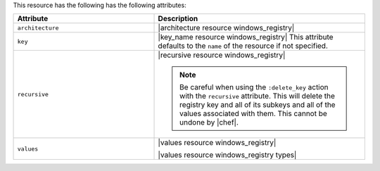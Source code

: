 .. The contents of this file are included in multiple topics.
.. This file should not be changed in a way that hinders its ability to appear in multiple documentation sets.

This resource has the following has the following attributes:

.. list-table::
   :widths: 200 300
   :header-rows: 1

   * - Attribute
     - Description
   * - ``architecture``
     - |architecture resource windows_registry|
   * - ``key``
     - |key_name resource windows_registry| This attribute defaults to the ``name`` of the resource if not specified.
   * - ``recursive``
     - |recursive resource windows_registry|

       .. note:: Be careful when using the ``:delete_key`` action with the ``recursive`` attribute. This will delete the registry key and all of its subkeys and all of the values associated with them. This cannot be undone by |chef|.
   * - ``values``
     - |values resource windows_registry|
       
       |values resource windows_registry types|

